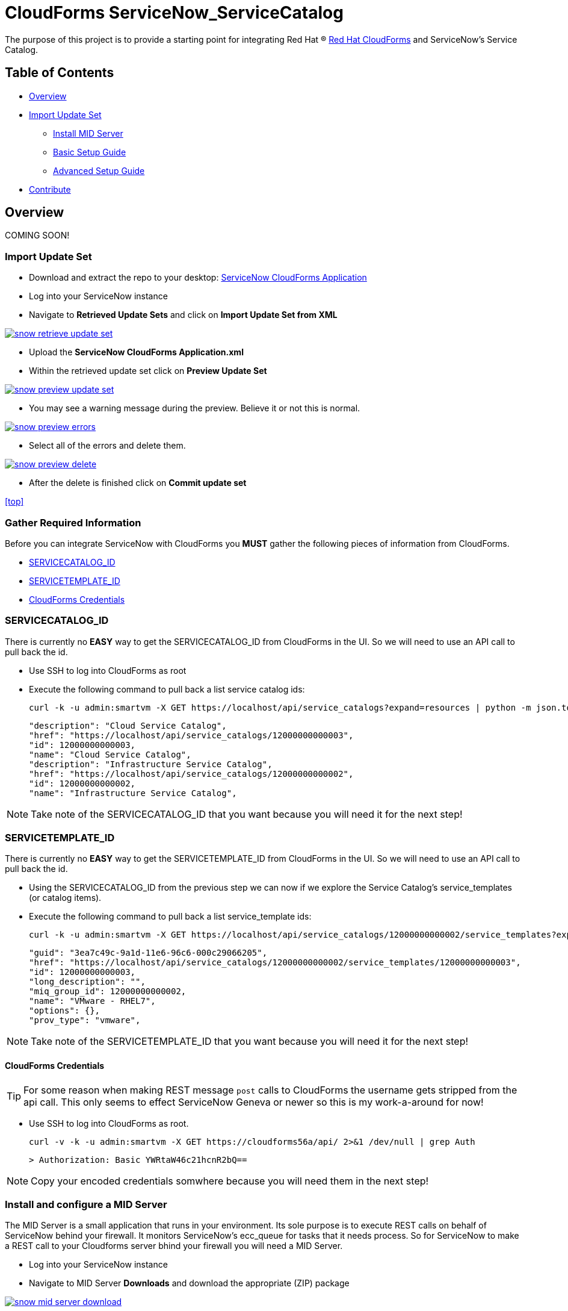 ////
 mid-server.adoc
-------------------------------------------------------------------------------
   Copyright 2016 Kevin Morey <kevin@redhat.com>

   Licensed under the Apache License, Version 2.0 (the "License");
   you may not use this file except in compliance with the License.
   You may obtain a copy of the License at

       http://www.apache.org/licenses/LICENSE-2.0

   Unless required by applicable law or agreed to in writing, software
   distributed under the License is distributed on an "AS IS" BASIS,
   WITHOUT WARRANTIES OR CONDITIONS OF ANY KIND, either express or implied.
   See the License for the specific language governing permissions and
   limitations under the License.
-------------------------------------------------------------------------------
////

= CloudForms ServiceNow_ServiceCatalog

The purpose of this project is to provide a starting point for integrating Red Hat (R) https://www.redhat.com/en/technologies/cloud-computing/cloudforms[Red Hat CloudForms] and ServiceNow's Service Catalog.


== Table of Contents

* <<Overview>>
* <<Import Update Set>>
** link:documentation/mid-server.adoc[Install MID Server]
** link:documentation/basic.adoc[Basic Setup Guide]
** link:documentation/advanced.adoc[Advanced Setup Guide]
* <<Contribute>>

== Overview
COMING SOON!

=== Import Update Set

* Download and extract the repo to your desktop: link:https://github.com/ramrexx/ServiceNow_ServiceCatalog/archive/master.zip[ServiceNow CloudForms Application]

* Log into your ServiceNow instance
* Navigate to *Retrieved Update Sets* and click on *Import Update Set from XML*

image:documentation/images/snow-retrieve-update-set.png[link=documentation/images/snow-retrieve-update-set.png]

* Upload the *ServiceNow CloudForms Application.xml*
* Within the retrieved update set click on *Preview Update Set*

image:documentation/images/snow-preview-update-set.png[link=documentation/images/snow-preview-update-set.png]

* You may see a warning message during the preview. Believe it or not this is normal.

image:documentation/images/snow-preview-errors.png[link=documentation/images/snow-preview-errors.png]

* Select all of the errors and delete them.

image:documentation/images/snow-preview-delete.png[link=documentation/images/snow-preview-delete.png]

* After the delete is finished click on *Commit update set*

<<top>>

=== Gather Required Information

Before you can integrate ServiceNow with CloudForms you *MUST* gather the following pieces of information from CloudForms.

** <<SERVICECATALOG_ID>>
** <<SERVICETEMPLATE_ID>>
** <<CloudForms Credentials>>

=== SERVICECATALOG_ID

There is currently no *EASY* way to get the SERVICECATALOG_ID from CloudForms in the UI. So we will need to use an API call to pull back the id.

* Use SSH to log into CloudForms as root
* Execute the following command to pull back a list service catalog ids:

 curl -k -u admin:smartvm -X GET https://localhost/api/service_catalogs?expand=resources | python -m json.tool|grep \"id -A 1 -B 2

  "description": "Cloud Service Catalog",
  "href": "https://localhost/api/service_catalogs/12000000000003",
  "id": 12000000000003,
  "name": "Cloud Service Catalog",
  "description": "Infrastructure Service Catalog",
  "href": "https://localhost/api/service_catalogs/12000000000002",
  "id": 12000000000002,
  "name": "Infrastructure Service Catalog",

NOTE: Take note of the SERVICECATALOG_ID that you want because you will need it for the next step!

=== SERVICETEMPLATE_ID

There is currently no *EASY* way to get the SERVICETEMPLATE_ID from CloudForms in the UI. So we will need to use an API call to pull back the id.

* Using the SERVICECATALOG_ID from the previous step we can now if we explore the Service Catalog's service_templates (or catalog items).
* Execute the following command to pull back a list service_template ids:

 curl -k -u admin:smartvm -X GET https://localhost/api/service_catalogs/12000000000002/service_templates?expand=resources | python -m json.tool|grep \"id -A5 -B2

   "guid": "3ea7c49c-9a1d-11e6-96c6-000c29066205",
   "href": "https://localhost/api/service_catalogs/12000000000002/service_templates/12000000000003",
   "id": 12000000000003,
   "long_description": "",
   "miq_group_id": 12000000000002,
   "name": "VMware - RHEL7",
   "options": {},
   "prov_type": "vmware",

NOTE: Take note of the SERVICETEMPLATE_ID that you want because you will need it for the next step!

==== CloudForms Credentials

TIP: For some reason when making REST message `post` calls to CloudForms the username gets stripped from the api call. This only seems to effect ServiceNow Geneva or newer so this is my work-a-around for now!

* Use SSH to log into CloudForms as root.

  curl -v -k -u admin:smartvm -X GET https://cloudforms56a/api/ 2>&1 /dev/null | grep Auth

  > Authorization: Basic YWRtaW46c21hcnR2bQ==

NOTE: Copy your encoded credentials somwhere because you will need them in the next step!

=== Install and configure a MID Server

The MID Server is a small application that runs in your environment. Its sole purpose is to execute REST calls on behalf of ServiceNow behind your firewall. It monitors ServiceNow's ecc_queue for tasks that it needs process. So for ServiceNow to make a REST call to your Cloudforms server bhind your firewall you will need a MID Server.

* Log into your ServiceNow instance
* Navigate to MID Server *Downloads* and download the appropriate (ZIP) package

image:documentation/images/snow-mid-server-download.png[link=documentation/images/snow-mid-server-download.png]

NOTE: You can run the MID server anywhere. I chose to download the Linux 64-bit package on my CloudForms appliance into the `/root/servicenow` director.

* Extract the ZIP into a directory
* Edit the ./servicenow/agent/config.xml and change the following *REQUIRED* parameters:
** `url`
** `mid.instance.username`
** `mid.instance.password`
** `name`

NOTE: You must put the password in clear text. But don't worry it will encrypt the password as soon as you start the MID server. Also, if your MID Server requires a proxy server to get to your instance you can specify proxy infomration in the *COMMON OPTIONAL* parameters section.

* Start the MID Server service by running `./start.sh`
* Log back into your ServiceNow intance
* Navigate to MID Server *Servers*

=== Configure ServiceNow Catalog Item

* Log into your ServiceNow instance.
* Navigate to *REST Message*

image:documentation/images/snow-rest-message-list.png[link=documentation/images/snow-rest-message-list.png]

* Select one of the *pre-built* CloudForms messages.

TIP: You can create your own REST Message here if you want.

* Currently there are samples for VMware, RHEV, Openstack and Amazon.
* At the bottom of the REST Message record select `post`.

image:documentation/images/snow-rest-message-select-post.png[link=documentation/images/snow-rest-message-select-post.png]

* Update the `post` REST Message endpoint with the following:
** IP/Hostname of your CloudForms appliance
** SERVICECATALOG_ID



* This is is where you will define what JSON parameters will be passed to CloudForms.
.

.




== Contribute

Have an idea and want to help? Fork the repo and link:https://github.com/ramrexx/ServiceNow_ServiceCatalog/pulls[Submit a pull request]

<<top>>
